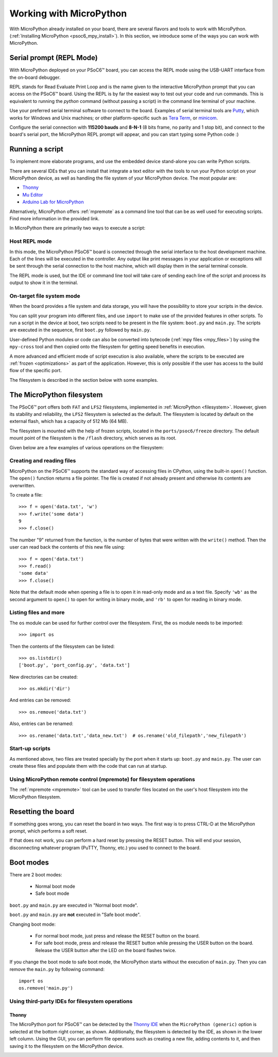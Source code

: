 .. _psoc6_mpy_usage:

Working with MicroPython
=========================

With MicroPython already installed on your board, there are several flavors and tools to work with MicroPython. (:ref:`Installing MicroPython <psoc6_mpy_install>`). 
In this section, we introduce some of the ways you can work with MicroPython.

Serial prompt (REPL Mode)
-------------------------

With MicroPython deployed on your PSoC6™ board, you can access the REPL mode using
the USB-UART interface from the on-board debugger. 

REPL stands for Read Evaluate Print Loop and is the name given to the interactive MicroPython
prompt that you can access on the PSoC6™ board. Using the REPL is by far the easiest way to test out your
code and run commands. This is equivalent to running the *python* command (without passing a script) in the command line terminal of your machine.

Use your preferred serial terminal software to connect to the board. Examples of serial
terminal tools are `Putty <https://www.putty.org/>`_, which works for Windows and
Unix machines; or other platform-specific such as `Tera Term <https://teratermproject.github.io/index-en.html>`_, or `minicom <https://en.wikipedia.org/wiki/Minicom>`_. 

Configure the serial connection with **115200 bauds** and **8-N-1** (8 bits frame, no parity and 1 stop
bit), and connect to the board's serial port, the MicroPython REPL prompt will appear, and you can start
typing some Python code :) 

.. image:: img/mpy-psoc6-repl.jpg
    :alt: MicroPython REPL prompt
    :width: 520px

Running a script
----------------

To implement more elaborate programs, and use the embedded device stand-alone you can write
Python scripts.

There are several IDEs that you can install that integrate a text editor with the tools to run your
Python script on your MicroPython device, as well as handling the file system of your MicroPython
device. The most popular are:

* `Thonny <https://thonny.org/>`_
* `Mu Editor <https://codewith.mu/>`_
* `Arduino Lab for MicroPython <https://labs.arduino.cc/en/labs/micropython>`_

Alternatively, MicroPython offers :ref:`mpremote` as a command line tool that can be as well used for executing
scripts. Find more information in the provided link.

In MicroPython there are primarily two ways to execute a script:  

Host REPL mode 
~~~~~~~~~~~~~~

In this mode, the MicroPython PSoC6™ board is connected through the serial interface to the
host development machine. 
Each of the lines will be executed in the controller. Any output like print messages in your application or
exceptions will be sent through the serial connection to the host machine, which will display them
in the serial terminal console. 

The REPL mode is used, but the IDE or command line tool will take care of sending
each line of the script and process its output to show it in the terminal.
 
On-target file system mode
~~~~~~~~~~~~~~~~~~~~~~~~~~

When the board provides a file system and data storage, you will have the possibility to store your
scripts in the device. 

You can split your program into different files, and use ``import`` to make use of the provided features
in other scripts. 
To run a script in the device at boot, two scripts need to be present in the file
system: ``boot.py`` and ``main.py``. The scripts are executed in the sequence, first ``boot.py`` followed by ``main.py``. 

User-defined Python modules or code can also be converted into bytecode (:ref:`mpy files <mpy_files>`) by using the ``mpy-cross`` tool and then copied onto the
filesystem for getting speed benefits in execution. 

A more advanced and efficient mode of script execution is also available, where the scripts to be executed are :ref:`frozen <optimizations>` as part of the application. However, this is only possible if the user has access to the build flow of the specific port.      

The filesystem is described in the section below with some examples.

The MicroPython filesystem
---------------------------

The PSoC6™ port offers both ``FAT`` and ``LFS2`` filesystems, implemented in :ref:`MicroPython <filesystem>`. However, given its stability and reliability, the ``LFS2`` filesystem is selected as the default. The filesystem is located by default on the external flash, which has a capacity of 512 Mb (64 MB). 

The filesystem is mounted with the help of frozen scripts, located in the ``ports/psoc6/freeze`` directory. The default mount point of the filesystem is the ``/flash`` directory, which serves as its root. 

Given below are a few examples of various operations on the filesystem:

Creating and reading files
~~~~~~~~~~~~~~~~~~~~~~~~~~

MicroPython on the PSoC6™ supports the standard way of accessing files in
CPython, using the built-in ``open()`` function. The ``open()`` function returns a file pointer. The file is created if not already present and otherwise its contents are overwritten.

To create a file::

    >>> f = open('data.txt', 'w')
    >>> f.write('some data')
    9
    >>> f.close()

The number "9" returned from the function, is the number of bytes that were written with the ``write()`` method.
Then the user can read back the contents of this new file using::

    >>> f = open('data.txt')
    >>> f.read()
    'some data'
    >>> f.close()

Note that the default mode when opening a file is to open it in read-only mode
and as a text file.  Specify ``'wb'`` as the second argument to ``open()`` to
open for writing in binary mode, and ``'rb'`` to open for reading in binary
mode.

Listing files and more
~~~~~~~~~~~~~~~~~~~~~~

The ``os`` module can be used for further control over the filesystem. First,
the ``os`` module needs to be imported::

    >>> import os

Then the contents of the filesystem can be listed::

    >>> os.listdir()
    ['boot.py', 'port_config.py', 'data.txt']

New directories can be created::

    >>> os.mkdir('dir')

And entries can be removed::

    >>> os.remove('data.txt')

Also, entries can be renamed::

    >>> os.rename('data.txt','data_new.txt')  # os.rename('old_filepath','new_filepath')
    
Start-up scripts
~~~~~~~~~~~~~~~~

As mentioned above, two files are treated specially by the port when it starts up:
``boot.py`` and ``main.py``. The user can create these files and populate them with the code that can run at startup.

Using MicroPython remote control (mpremote) for filesystem operations
~~~~~~~~~~~~~~~~~~~~~~~~~~~~~~~~~~~~~~~~~~~~~~~~~~~~~~~~~~~~~~~~~~~~~

The :ref:`mpremote <mpremote>` tool can be used to transfer files located on the user's host filesystem into the MicroPython filesystem.


Resetting the board
-------------------

If something goes wrong, you can reset the board in two ways. 
The first way is to press CTRL-D at the MicroPython prompt, which performs a soft reset.

If that does not work, you can perform a hard reset by pressing the RESET button. 
This will end your session, disconnecting whatever program (PuTTY, Thonny, etc.) you used to connect to the board.

Boot modes
----------

There are 2 boot modes:

  * Normal boot mode
  * Safe boot mode

``boot.py`` and ``main.py`` are executed in "Normal boot mode".

``boot.py`` and ``main.py`` are **not** executed in "Safe boot mode".

Changing boot mode:

  * For normal boot mode, just press and release the RESET button on the board.

  * For safe boot mode, press and release the RESET button while pressing the USER button on the board. Release the USER button after the LED on the board flashes twice.


If you change the boot mode to safe boot mode, the MicroPython starts without
the execution of ``main.py``. Then you can remove the ``main.py`` by following command: ::
    
    import os
    os.remove('main.py')

Using third-party IDEs for filesystem operations
~~~~~~~~~~~~~~~~~~~~~~~~~~~~~~~~~~~~~~~~~~~~~~~~

Thonny
^^^^^^

The MicroPython port for PSoC6™ can be detected by the `Thonny IDE <https://thonny.org/>`_ when the ``MicroPython (generic)`` option is selected at the bottom right corner, as shown. Additionally, the filesystem is detected by the IDE, as shown in the lower left column. 
Using the GUI, you can perform file operations such as creating a new file, adding contents to it, and then saving it to the filesystem on the MicroPython device.

.. image:: img/mpy-thonny-filesystem.jpg
    :alt: Filesystem operation using Thonny IDE 
    :width: 800px
